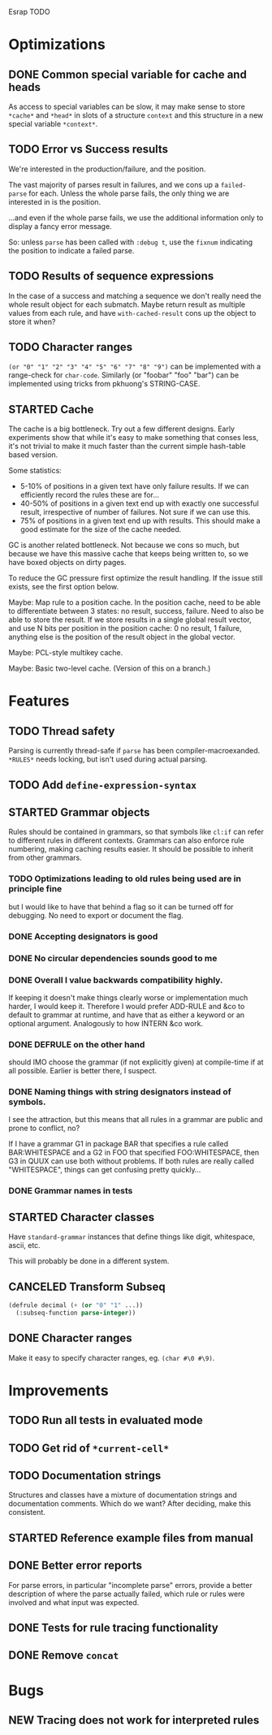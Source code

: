 Esrap TODO

* Optimizations
** DONE Common special variable for cache and heads
   As access to special variables can be slow, it may make sense to
   store =*cache*= and =*head*= in slots of a structure =context= and
   this structure in a new special variable =*context*=.
** TODO Error vs Success results
   We're interested in the production/failure, and the position.

   The vast majority of parses result in failures, and we cons up a
   =failed-parse= for each. Unless the whole parse fails, the only
   thing we are interested in is the position.

   ...and even if the whole parse fails, we use the additional
   information only to display a fancy error message.

   So: unless =parse= has been called with =:debug t=, use the
   =fixnum= indicating the position to indicate a failed parse.
** TODO Results of sequence expressions
   In the case of a success and matching a sequence we don't really
   need the whole result object for each submatch. Maybe return result
   as multiple values from each rule, and have =with-cached-result=
   cons up the object to store it when?
** TODO Character ranges
   =(or "0" "1" "2" "3" "4" "5" "6" "7" "8" "9")= can be implemented
   with a range-check for =char-code=. Similarly (or "foobar" "foo"
   "bar") can be implemented using tricks from pkhuong's STRING-CASE.
** STARTED Cache
    The cache is a big bottleneck. Try out a few different designs.
    Early experiments show that while it's easy to make something that
    conses less, it's not trivial to make it much faster than the
    current simple hash-table based version.

    Some statistics:

    - 5-10% of positions in a given text have only failure results.
      If we can efficiently record the rules these are for...
    - 40-50% of positions in a given text end up with exactly one
      successful result, irrespective of number of failures. Not sure
      if we can use this.
    - 75% of positions in a given text end up with results. This
      should make a good estimate for the size of the cache needed.

    GC is another related bottleneck. Not because we cons so much, but
    because we have this massive cache that keeps being written to, so
    we have boxed objects on dirty pages.

    To reduce the GC pressure first optimize the result handling. If
    the issue still exists, see the first option below.

    Maybe: Map rule to a position cache. In the position cache, need
    to be able to differentiate between 3 states: no result, success,
    failure. Need to also be able to store the result. If we store
    results in a single global result vector, and use N bits per
    position in the position cache: 0 no result, 1 failure, anything
    else is the position of the result object in the global vector.

    Maybe: PCL-style multikey cache.

    Maybe: Basic two-level cache. (Version of this on a branch.)
* Features
** TODO Thread safety
   Parsing is currently thread-safe if =parse= has been
   compiler-macroexanded. =*RULES*= needs locking, but isn't used
   during actual parsing.
** TODO Add =define-expression-syntax=
** STARTED Grammar objects
   Rules should be contained in grammars, so that symbols like =cl:if=
   can refer to different rules in different contexts. Grammars can
   also enforce rule numbering, making caching results easier. It
   should be possible to inherit from other grammars.
*** TODO Optimizations leading to old rules being used are in principle fine
    but I would like to have that behind a flag so it can be turned off
    for debugging. No need to export or document the flag.
*** DONE Accepting designators is good
*** DONE No circular dependencies sounds good to me
*** DONE Overall I value backwards compatibility highly.
    If keeping it doesn't make things clearly worse or implementation
    much harder, I would keep it. Therefore I would prefer ADD-RULE and
    &co to default to grammar at runtime, and have that as either a
    keyword or an optional argument. Analogously to how INTERN &co work.
*** DONE DEFRULE on the other hand
    should IMO choose the grammar (if not explicitly given) at
    compile-time if at all possible. Earlier is better there, I suspect.
*** DONE Naming things with string designators instead of symbols.
    I see the attraction, but this means that all rules in a grammar are
    public and prone to conflict, no?

    If I have a grammar G1 in package BAR that specifies a rule called
    BAR:WHITESPACE and a G2 in FOO that specified FOO:WHITESPACE, then
    G3 in QUUX can use both without problems. If both rules are really
    called "WHITESPACE", things can get confusing pretty quickly...
*** DONE Grammar names in tests
** STARTED Character classes
   Have =standard-grammar= instances that define things like digit,
   whitespace, ascii, etc.

   This will probably be done in a different system.
** CANCELED Transform Subseq
   #+BEGIN_SRC lisp
     (defrule decimal (+ (or "0" "1" ...))
       (:subseq-function parse-integer))
   #+END_SRC
** DONE Character ranges
   Make it easy to specify character ranges, eg. =(char #\0 #\9)=.
* Improvements
** TODO Run all tests in evaluated mode
** TODO Get rid of =*current-cell*=
** TODO Documentation strings
   Structures and classes have a mixture of documentation strings and
   documentation comments. Which do we want? After deciding, make this
   consistent.
** STARTED Reference example files from manual
** DONE Better error reports
   For parse errors, in particular "incomplete parse" errors, provide
   a better description of where the parse actually failed, which rule
   or rules were involved and what input was expected.
** DONE Tests for rule tracing functionality
** DONE Remove =concat=
* Bugs
** NEW Tracing does not work for interpreted rules
